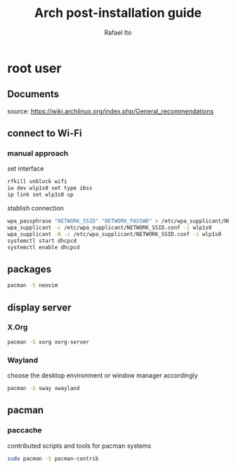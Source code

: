 #+title: Arch post-installation guide
#+author: Rafael Ito
#+description: Arch post-installation guide
#+startup: showeverything

* root user
** Documents
source:
https://wiki.archlinux.org/index.php/General_recommendations
** connect to Wi-Fi
*** manual approach
set interface
#+begin_src sh
rfkill unblock wifi
iw dev wlp1s0 set type ibss
ip link set wlp1s0 up
#+end_src

stablish connection
#+begin_src sh
wpa_passphrase "NETWORK_SSID" "NETWORK_PASSWD" > /etc/wpa_supplicant/NETWORK_SSID.conf
wpa_supplicant -c /etc/wpa_supplicant/NETWORK_SSID.conf -i wlp1s0
wpa_supplicant -B -c /etc/wpa_supplicant/NETWORK_SSID.conf -i wlp1s0
systemctl start dhcpcd
systemctl enable dhcpcd
#+end_src
** packages
#+begin_src sh
pacman -S neovim
#+end_src
** display server
*** X.Org
#+begin_src sh
pacman -S xorg xorg-server
#+end_src
*** Wayland
choose the desktop environment or window manager accordingly
#+begin_src sh
pacman -S sway xwayland
#+end_src
** pacman
*** paccache
contributed scripts and tools for pacman systems
#+begin_src sh
sudo pacman -S pacman-contrib
#+end_src
